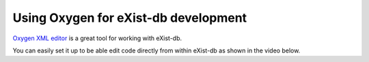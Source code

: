 #####################################
Using Oxygen for eXist-db development
#####################################

`Oxygen XML editor <https://oxygenxml.com>`_ is a great tool for working with eXist-db. 

You can easily set it up to be able edit code directly from within eXist-db as shown in the video below.

.. raw:: html

  <iframe width="560" height="315" src="http://www.youtube.com/embed/eTUdUsUiliI?rel=0" frameborder="0" allowfullscreen></iframe>


  
